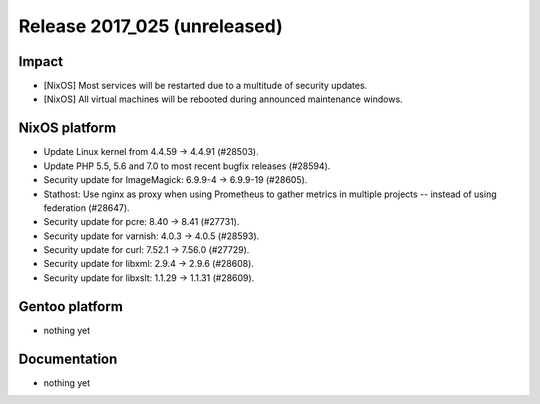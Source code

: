 .. XXX update on release :Publish Date: YYYY-MM-DD

Release 2017_025 (unreleased)
-----------------------------

Impact
^^^^^^

* [NixOS] Most services will be restarted due to a multitude of security
  updates.
* [NixOS] All virtual machines will be rebooted during announced maintenance
  windows.


NixOS platform
^^^^^^^^^^^^^^

* Update Linux kernel from 4.4.59 -> 4.4.91 (#28503).
* Update PHP 5.5, 5.6 and 7.0 to most recent bugfix releases (#28594).
* Security update for ImageMagick: 6.9.9-4 -> 6.9.9-19 (#28605).
* Stathost: Use nginx as proxy when using Prometheus to gather metrics in
  multiple projects -- instead of using federation (#28647).
* Security update for pcre: 8.40 -> 8.41 (#27731).
* Security update for varnish: 4.0.3 -> 4.0.5 (#28593).
* Security update for curl: 7.52.1 -> 7.56.0 (#27729).
* Security update for libxml: 2.9.4 -> 2.9.6 (#28608).
* Security update for libxslt: 1.1.29 -> 1.1.31 (#28609).



Gentoo platform
^^^^^^^^^^^^^^^

* nothing yet


Documentation
^^^^^^^^^^^^^

* nothing yet


.. vim: set spell spelllang=en:
